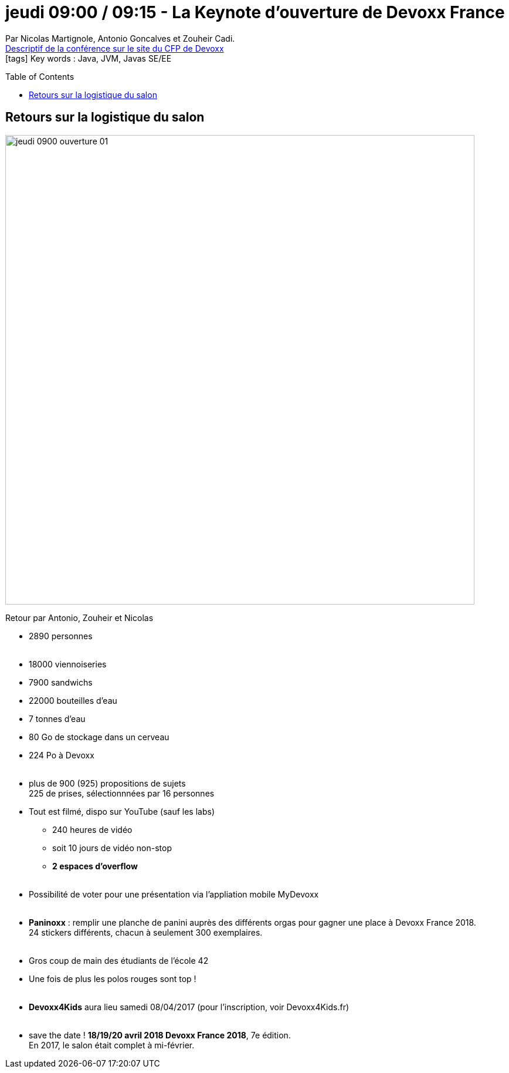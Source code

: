 = jeudi 09:00 / 09:15 - La Keynote d'ouverture de Devoxx France
:toc:
:toclevels: 3
:toc-placement: preamble
:lb: pass:[<br> +]
:imagesdir: ../images
:icons: font
:source-highlighter: highlightjs

Par Nicolas Martignole, Antonio Goncalves et Zouheir Cadi. +
https://cfp.devoxx.fr/2017/talk/HVC-6887/La_Keynote_d'ouverture_de_Devoxx_France[Descriptif de la conférence sur le site du CFP de Devoxx] +
icon:tags[] Key words : Java, JVM, Javas SE/EE

// ifdef::env-github[]
// https://www.youtube.com/watch?v=XXXXXX[vidéo de la présentation sur YouTube]
// endif::[]
// ifdef::env-browser[]
// video::XXXXXX[youtube, width=640, height=480]
// endif::[]


== Retours sur la logistique du salon

image::jeudi_0900_ouverture_01.jpg[width="800"]

Retour par Antonio, Zouheir et Nicolas

* 2890 personnes
{lb}
* 18000 viennoiseries
* 7900 sandwichs
* 22000 bouteilles d'eau
* 7 tonnes d'eau
* 80 Go de stockage dans un cerveau
* 224 Po à Devoxx 
{lb}
* plus de 900 (925) propositions de sujets +
225 de prises, sélectionnnées par 16 personnes 
* Tout est filmé, dispo sur YouTube (sauf les labs)
** 240 heures de vidéo
** soit 10 jours de vidéo non-stop
** *2 espaces d'overflow*
{lb}
* Possibilité de voter pour une présentation via l'appliation mobile MyDevoxx
{lb}
* *Paninoxx* : remplir une planche de panini auprès des différents orgas pour gagner une place à Devoxx France 2018. +
24 stickers différents, chacun à seulement 300 exemplaires.
{lb}
* Gros coup de main des étudiants de l'école 42
* Une fois de plus les polos rouges sont top ! 
{lb}
* *Devoxx4Kids* aura lieu samedi 08/04/2017 (pour l'inscription, voir Devoxx4Kids.fr)
{lb}
* save the date ! *18/19/20 avril 2018 Devoxx France 2018*, 7e édition. +
En 2017, le salon était complet à mi-février.

